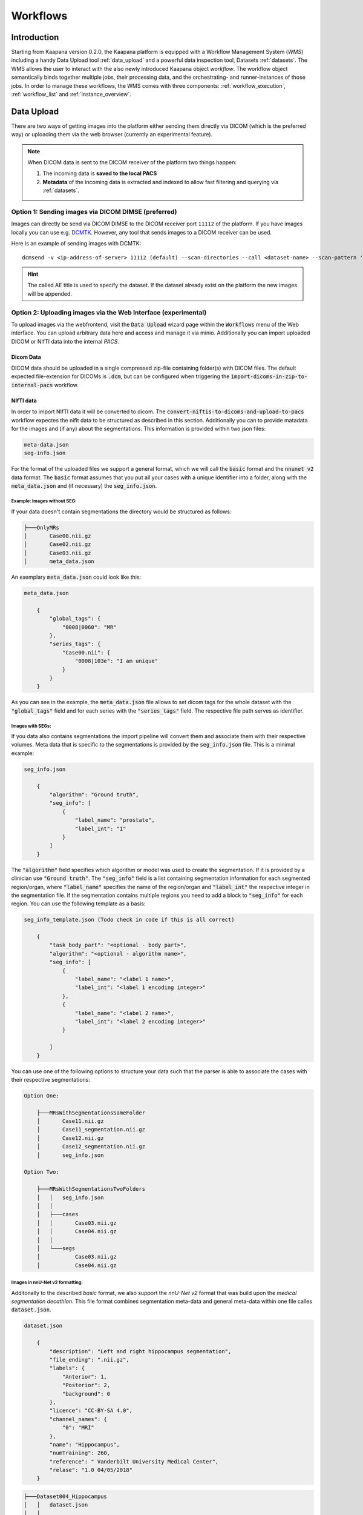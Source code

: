 .. _wms start:


Workflows
#####################################

Introduction
^^^^^^^^^^^^

.. TODO: WMS should rather be the whole Workflows tab with all its components (?)
.. Adjust the introduction

Starting from Kaapana version 0.2.0, the Kaapana platform is equipped with a 
Workflow Management System (*WMS*) including a handy Data Upload tool :ref:`data_upload` 
and a powerful data inspection tool, Datasets :ref:`datasets`.
The WMS allows the user to interact with the also newly introduced Kaapana object *workflow*. 
The workflow object semantically binds together multiple jobs, their processing data, 
and the orchestrating- and runner-instances of those jobs. 
In order to manage these workflows, the WMS comes with three components:
:ref:`workflow_execution`, :ref:`workflow_list` and :ref:`instance_overview`.


.. TODO: use sth of that? 

.. Data uploaded to the platform is processed within *Workflows*. The execution of this workflows is managed by a workflow management system which in Kaapana is Airflow. In Airflow a workflow is called a DAG (directed acyclic graph) and it consists of operators which perform the actual work. Airflow takes care that the operators of a workflow are executed in the correct order and allows scheduling and error handling necessary to process images at scale. Operators can also be shared between workflows and therefore provide building-blocks for reoccurring tasks in workflows (the :ref:`operators` provides an overview of the available operators).

.. .. hint::
..   Airflow operators are in general implement as containers which are executed in the underlying Kubernetes cluster. When Airflow executes an operator within Kaapana it creates a Kubernetes Job object which then executes the actual container. The Job objects performing the actual processing on the Kubernetes cluster are grouped within the ``jobs`` namespace.

.. A detailed overview of the concepts of Airflow can be found `in their documentation <https://airflow.apache.org/docs/stable/concepts.html>`_.

.. If you are more interested in the technologies, you can get started here:

.. * `Airflow <https://airflow.apache.org/docs/stable/tutorial.html>`_
.. * `Kubernetes <https://kubernetes.io/docs/concepts/>`_


.. Execute workflows
.. ^^^^^^^^^^^^^^^^^

.. Workflows are executed on dataset which contain the data the workflow should process.
.. Datasets can be created using the *Datasets View* or the Meta-Dashboard (see :ref:`creating-datasets`).
.. A workflow can then be executed either directly via the *Dataset View* or via the *Workflow Execution* dialog in the *Workflows* menu.
.. After a workflow is selected in the *Workflow Execution* dialog the user the dialog automatically extends and asks all the parameters necessary to run the workflow including the dataset.
.. After clicking the *Start Workflow* button on the end the workflow is triggered within Airflow and it appears in the *Workflow List* within the *Workflows* menu.
.. Here the execution of the workflow can be monitored. If things are not working as expected the *Workflow List* provides links to jump directly into the Airflow Web Interface where the issue can be investigated in more detail.

.. .. hint::
..   | Check out the difference between :term:`single file and batch processing` 



.. _data_upload:

Data Upload
^^^^^^^^^^^

There are two ways of getting images into the platform either sending them directly via DICOM (which is the preferred way) or uploading them via the web browser (currently an experimental feature).

.. note::
  When DICOM data is sent to the DICOM receiver of the platform two things happen:

  #. The incoming data is **saved to the local PACS**
  #. **Metadata** of the incoming data is extracted and indexed to allow fast filtering and querying via :ref:`datasets`.

Option 1: Sending images via DICOM DIMSE (preferred)
"""""""""""""""""""""""""""""""""""""""""""""""""""""

Images can directly be send via DICOM DIMSE to the DICOM receiver port ``11112`` of the platform.
If you have images locally you can use e.g. `DCMTK <https://dicom.offis.de/dcmtk.php.en>`_.
However, any tool that sends images to a DICOM receiver can be used. 

Here is an example of sending images with DCMTK:

::
  
  dcmsend -v <ip-address-of-server> 11112 (default) --scan-directories --call <dataset-name> --scan-pattern '*.dcm' --recurse <data-dir-of-DICOM-images>

.. hint::
    | The called AE title is used to specify the dataset. If the dataset already exist on the platform the new images will be appended.


Option 2: Uploading images via the Web Interface (experimental)
"""""""""""""""""""""""""""""""""""""""""""""""""""""""""""""""

To upload images via the webfrontend, visit the :Code:`Data Upload` wizard page within the :code:`Workflows` menu of the Web interface. You can upload 
arbitrary data here and access and manage it via minio. Additionally you can import uploaded DICOM or NIfTI data into the internal *PACS*.

Dicom Data
''''''''''

DICOM data should be uploaded in a single compressed zip-file containing folder(s) with DICOM files. The default expected file-extension for DICOMs is 
:code:`.dcm`, but can be configured when triggering the :code:`import-dicoms-in-zip-to-internal-pacs` workflow.

.. _import-uploaded-nifti-files:

NIfTI data
''''''''''

In order to import NIfTI data it will be converted to dicom. The :code:`convert-niftis-to-dicoms-and-upload-to-pacs` workflow expectes the nifit data to be
structured as described in this section. Additionally you can to provide matadata for the images and (if any) about the segmentations. 
This information is provided within two json files:

.. code-block::

    meta-data.json
    seg-info.json

For the format of the uploaded files we support a general format, which we will call the :code:`basic` format and the :code:`nnunet v2` data format.
The :code:`basic` format assumes that you put all your cases with a unique identifier into a folder, along with the :code:`meta_data.json`
and (if necessary) the :code:`seg_info.json`. 


Example: Images without SEG:
////////////////////////////

If your data doesn't contain segmentations the directory would be structured as follows:

.. code-block::

    ├───OnlyMRs
    │       Case00.nii.gz
    │       Case02.nii.gz
    │       Case03.nii.gz
    │       meta_data.json

An exemplary :code:`meta_data.json` could  look like this:

.. code-block::

    meta_data.json

        {
            "global_tags": {
                "0008|0060": "MR"
            },
            "series_tags": {
                "Case00.nii": {
                    "0008|103e": "I am unique"
                }
            }
        }

As you can see in the example, the :code:`meta_data.json` file allows to set dicom tags for the whole dataset with the :code:`"global_tags"` field and for each series with the :code:`"series_tags"` field. The respective file path serves as identifier.
            

Images with SEGs:
/////////////////

If you data also contains segmentations the import pipeline will convert them and associate them with their respective volumes. Meta data that is specific to the segmentations is provided by the :code:`seg_info.json` file.
This is a minimal example:

.. code-block::

    seg_info.json

        {
            "algorithm": "Ground truth",
            "seg_info": [
                {
                    "label_name": "prostate",
                    "label_int": "1"
                }
            ]   
        }

The :code:`"algorithm"` field specifies which algorithm or model was used to create the segmentation. If it is provided by a clinician use :code:`"Ground truth"`. The :code:`"seg_info"` field is a list containing segmentation information for each segmented region/organ, where :code:`"label_name"` specifies the name of the region/organ and :code:`"label_int"` the respective integer in the segmentation file.
If the segmentation contains multiple regions you need to add a block to :code:`"seg_info"` for each region. You can use the following template as a basis:

.. code-block::

    seg_info_template.json (Todo check in code if this is all correct)

        {
            "task_body_part": "<optional - body part>",
            "algorithm": "<optional - algorithm name>",
            "seg_info": [
                {
                    "label_name": "<label 1 name>",
                    "label_int": "<label 1 encoding integer>"
                },
                {
                    "label_name": "<label 2 name>",
                    "label_int": "<label 2 encoding integer>"
                }

            ]
        }

You can use one of the following options to structure your data such that the parser is able to associate the cases with their respective segmentations:

.. code-block::

    Option One:

        ├───MRsWithSegmentationsSameFolder
        │       Case11.nii.gz
        │       Case11_segmentation.nii.gz
        │       Case12.nii.gz
        │       Case12_segmentation.nii.gz
        │       seg_info.json

    Option Two:

        ├───MRsWithSegmentationsTwoFolders
        │   │   seg_info.json
        │   │
        │   ├───cases
        │   │       Case03.nii.gz
        │   │       Case04.nii.gz
        │   │
        │   └───segs
        │           Case03.nii.gz
        │           Case04.nii.gz


Images in nnU-Net v2 formatting:
////////////////////////////////

Additonally to the described `basic` format, we also support the `nnU-Net v2` format that was build upon the `medical segmentation decathlon`. This file format combines segmentation meta-data and general meta-data within one file calles :code:`dataset.json`.

.. code-block::

    dataset.json

        {
            "description": "Left and right hippocampus segmentation",
            "file_ending": ".nii.gz",
            "labels": {
                "Anterior": 1,
                "Posterior": 2,
                "background": 0
            },
            "licence": "CC-BY-SA 4.0",
            "channel_names": {
                "0": "MRI"
            },
            "name": "Hippocampus",
            "numTraining": 260,
            "reference": " Vanderbilt University Medical Center",
            "relase": "1.0 04/05/2018"
        }


.. code-block::

    ├───Dataset004_Hippocampus
    │   │   dataset.json
    │   │
    │   ├───imagesTr
    │   │       hippocampus_001_0000.nii.gz
    │   │       hippocampus_003_0000.nii.gz
    │   │       hippocampus_004_0000.nii.gz
    │   │       hippocampus_006_0000.nii.gz
    │   │
    │   ├───imagesTs
    │   │       hippocampus_002_0000.nii.gz
    │   │       hippocampus_005_0000.nii.gz
    │   │       hippocampus_009_0000.nii.gz
    │   │       hippocampus_010_0000.nii.gz
    │   │
    │   └───labelsTr
    │           hippocampus_001.nii.gz
    │           hippocampus_003.nii.gz
    │           hippocampus_004.nii.gz
    │           hippocampus_006.nii.gz

.. hint::

    Note that the :code:`nnU-Net v2` format is particularly suited to import data with multiple channels per case. The :code:`basic` parser does not support this case at the moment.

If you want to import data with multiple channels per case (e.g. mri data with FLAIR, T1w, T1gb, T2w  sequences) your Data structure will look like this:

.. code-block::

    nnUNet_raw/Dataset001_BrainTumour/
    ├── dataset.json
    ├── imagesTr
    │   ├── BRATS_001_0000.nii.gz
    │   ├── BRATS_001_0001.nii.gz
    │   ├── BRATS_001_0002.nii.gz
    │   ├── BRATS_001_0003.nii.gz
    │   ├── BRATS_002_0000.nii.gz
    │   ├── BRATS_002_0001.nii.gz
    │   ├── BRATS_002_0002.nii.gz
    │   ├── BRATS_002_0003.nii.gz
    │   ├── ...
    ├── imagesTs
    │   ├── BRATS_485_0000.nii.gz
    │   ├── BRATS_485_0001.nii.gz
    │   ├── BRATS_485_0002.nii.gz
    │   ├── BRATS_485_0003.nii.gz
    │   ├── BRATS_486_0000.nii.gz
    │   ├── BRATS_486_0001.nii.gz
    │   ├── BRATS_486_0002.nii.gz
    │   ├── BRATS_486_0003.nii.gz
    │   ├── ...
    └── labelsTr
        ├── BRATS_001.nii.gz
        ├── BRATS_002.nii.gz
        ├── ...





.. _datasets:

Datasets
^^^^^^^^

Datasets is the central component to organize and manage the data on the platform. 

* Intuitive Gallery-style view visualizing thumbnails and (configurable) metadata of DICOM Series
* Multiselect which allows performing actions on multiple series at once including add/removing to/from a dataset, executing workflows on individual series or creating new datasets based on the selection
* Configurable side panel metadata dashboard allowing the exploration of metadata distributions (based on selections)
* Intuitive shortcut based tagging functionality allowing fast and convenient annotation and categorization of the data
* (Full-text) search to filter for items based on metadata
* Open a series in a side panel visualizing the DICOM using (an adjusted) OHIF Viewer-v3 next to all Metadata of the specific series.

In the following chapters, we are going to explore the functionalities.


(Structured) Gallery View
"""""""""""""""""""""""""
Dealing with thousands of DICOMs can be tedious. However, in the recent years, photo gallery apps have established great concepts for those interactions. 
Since DICOMs are not that different from classical images, we got inspired and handel this interaction in similar ways. We call it the Gallery View. 
An item in the Gallery View consists of a thumbnail of the series and its metadata. Everything is completely configurable in :ref:`settings`.
Items are loaded on demand to ensure scalability.

.. image:: _static/gif/gallery_view.gif
   :alt: Scrolling through the gallery view



Sometimes it is of interest to structure the data by patient and study. The Structured Gallery View can be enabled in :ref:`settings`.

.. image:: _static/gif/structured_gallery_view.gif
   :alt: Scrolling through the structured gallery view

The (Structured) Gallery View enables easy and intuitive interactions with the data on the platform by offering a multi-select functionality. 
Either you select multiple individual series by holding CTRL (CMD on MacOS) and click on the individual series or you make use of the dragging functionality.

Once selected, there are multiple options which are indicated right above the Gallery View. 

* Create a dataset from the selected data. 
* Add selected data to an existing dataset.
* If a dataset is selected (top row), delete the selected items from the currently selected dataset. This only removes the data from the dataset, but does not delete the data from the platform. 
* Execute a workflow with the selected data. Note: While in :ref:`workflow_execution` the dataset is linked to the workflow, triggering a workflow here, will just be a collection of data, i.e. there is no explicit linkage to a dataset.


.. image:: _static/gif/save_dataset.gif
   :alt: Saving a dataset
   :class: half-width-gif

.. image:: _static/gif/add_to_dataset.gif
   :alt: Adding items to an existing dataset
   :class: half-width-gif

.. image:: _static/gif/remove_from_dataset.gif
   :alt: Removing items from a dataset
   :class: half-width-gif

.. image:: _static/gif/workflow.gif
   :alt: Starting a worklfow
   :class: half-width-gif

.. note::
  Without an active selection, everything is selected. The 'Items Selected' shows on how many items an action will be performed on.


Dataset management and Workflow Execution
"""""""""""""""""""""""""""""""""""""""""
The actions to interact with the (Structured) Gallery View are above it. 
The first row is for selecting and managing the datasets. 
Selecting a dataset will instantly update the (Structured) Gallery View.
Next to the selection, there is a button to open the dataset managment dialog which gives an overview of the datasets on the platform but also allows deleting datasets which are not of need anymore.

.. note::
  Deleting a dataset, does *not* delete its containing data form the platform. 

The next row is for filtering and searching. We offer a lucene-based full-text search. 

.. note::
  Some useful commands: 

  * Use `*` for Wildcarding, e.g. `LUNG1-*`. This will show all series where at least on field in the metadata starts with `LUNG1-`.
  * Use `-` for excluding, e.g. `-CHEST`. This will exclude all series where at least on field in the metadata contains `CHEST`.
  * Checkout the `OpenSearch Documentation <https://opensearch.org/docs/latest/query-dsl/full-text/>`__ .

Additional filters can be added which allow for filtering for specific DICOM tags. It comes with a very convenient autocomplete functionality.

.. note:: 
  Individual filters are combined by `AND`, while the different values within a filter are combined by `OR`.

.. image:: _static/gif/search.gif
   :alt: Filtering

The next row is responsible for tagging, which is a very convenient way to structure the data. 
Tags are free-text, but the autocomplete functionality allows reusing already existing tags. 
First put all tags of interest and save them. 
To tag a series, first activate the tag(s) by clicking on them, and then clicking on the series will tag it. 
The switch next to the tags definition allows enabling multiple tags at once. 

.. note::
  * Tags can be activated by shortcuts. Pressing `1` (de-)activates the first tag, pressing `2` the second and so on.
  * If a series is already tagged with the current active tag, clicking on the series again, will remove it. This is also the case in multiple tags mode.
  * Another way to remove tags is to click on the `X` next to the tag. (Note: If the tag distribution is visualized in the :ref:`meta_dashboard` on the righthand side, removing a tag this way will not update the dashboard)


.. image:: _static/gif/tagging.gif
   :alt: Tagging items in the gallery view


.. _meta_dashboard:

Metadata Dashboard
""""""""""""""""""
Next to the (Structured) Gallery View is the Metadata Dashboard. It is also configurable in the :ref:`settings`.
It visualizes the Metadata of the currently selected items in the (Structured) Gallery View. 

.. note::
  Clicking on a bar in a bar chart will set the selected value as a filter. Only clicking on search will fire the query.

.. image:: _static/gif/dashboard.gif
   :alt: Metadata Dashboard and how to interact with it

Detail View
"""""""""""
Sometimes a thumbnail of a series is not enough. 
Therefore, by double-clicking on a series card or clicking on the eye in the top-right of the thumbnail will open the detail view in the side panel.
The detail view consists of an (adjusted) OHIF-v3 viewer which allows fast and convenient investigation of the whole series. 
Underneath there is the searchable metadata table with all the metadata for the selected series. 

.. image:: _static/gif/detail_view.gif
   :alt: Detail view with OHIF viewer and metadata table. 


.. _settings:

Settings
"""""""""
.. todo: should we rename it to UI Configurations? 


.. note::
  It might be confusing that settings is mentioned here, but since the Dataset view is so far the only component which makes use of it, we decided to put it here.

Settings can be found by clicking on the user icon on the top right and on then on Settings. A dialog will open.
As mentioned several times before, the Dataset view is very configurable. 
It is not only possible to choose between the Gallery View and Structured Gallery View but its also possible to decide how many items should be visualized in one row. 

It's also configurable if only the thumbnails or also the metadata of a series should be shown.
Furthermore, for each field in the metadata, there are the following options: 

* Dashboard: Visualize the aggregated metadata the Metadata Dashboard
* Patient View: If the Structured Gallery View is enabled, visualize the values in the patient card
* Study View: If the Structured Gallery View is enabled, visualize the values in the series card
* Series Card: Visualize values in the Series Card
* Truncate: If the values in the Series Card should be truncated to a single line. This allows visually aligning the values to easier compare them across series.

Clicking on save will update the configuration and reload the page. 

.. image:: _static/gif/settings.gif
   :alt: Opening the settings window and adjusting the configuration.

.. note::
  For now, the configuration of Settings is only stored in the browsers localstorage. 
  This has the following implications:

  * Deleting the browser cache will restore the default settings
  * Logging in with a different user from the same computer accesses the same settings
  * Logging in with the same user on a different computer will load the default settings






.. _workflow_execution:

Workflow Execution
^^^^^^^^^^^^^^^^^^

The Workflow Execution component of the WMS serves to configure and execute workflows on 
the Kaapana platform. This component is the only location on the platform to start 
executable instances which will run as DAG-runs in Kaapana`s workflow engine Airflow. 
The Workflow Execution component can either be directly accessed from Workflows -> Workflow Execution 
or from the Datasets component. 
Workflows are configured in the following way:

* specify runner instance(s), i.e. the instances on which jobs of the configured workflow should be executed. Thereby it is worth mentioning that remote and federated workflow executions are in the new WMS more built-in
* select the Airflow-DAG which should be run and further configured with DAG-specific specification
* select a dataset is selected with the data which should be processed within the workflow

Remote and Federated Workflow Execution
""""""""""""""""""""""""""""""""""""""""

Workflows can be executed in the following ways:

* Local execution: Workflow is orchestrated by the same instance that serves as runner instance.
* Remote execution: Workflow is orchestrated by another instance that serves as a runner instance.
* Federated execution: The workflows-orchestrating instance coordinates the execution of jobs on both local and remote instances. These jobs then report back data/information to the orchestrating instance. This mode is particularly useful for federated learning scenarios.
  
  - On the orchestrating instance a federated orchestration DAG has to be started which then automatically spawns up runner jobs on the workflow`s runner instances.

Both remote and federated executed workflows are triggered from the Workflow Execution component.
Concerning remote and federated execution of workflows, it is worth mentioning that Kaapana 
provides several security layers in order to avoid adversarial attacks:

* Each Kaapana platform has a username and password-protected login
* The registration of remote instances is handled by the instance name and a random 36-char token
* Each remote/federated communication can be SSL verified if configured
* Each remote/federated communication can be fernet encrypted with a 44-char fernet key if configured
* For each Kaapana platform, the user can configure whether the local instance should check automatically, regularly for updates from connected remote instances or only on demand
* For each Kaapana platform, the user can configure whether the local instance should automatically execute remote/federated workflow jobs which are orchestrated by a connected remote instance
  
  - If automatic execution is not allowed, remote/federated workflows will appear in the Workflow List with a confirmation button

* Remote/federated workflow jobs can always be aborted on the runner instance to give the user of the runner instance full control about her/his instance


.. _workflow_list:

Workflow List
^^^^^^^^^^^^^

The Workflow List component allows users to visualize all workflows that are currently running 
or have previously run on the platform. The Workflow List comes with the following features:

* comprehensive information regarding the specification of each workflow: workflow name, workflow UUID, dataset, time of workflow creation and time of last workflow update, username, owner instance
* live status updates on the jobs associated with each workflow
* set of workflow actions that users can perform, including the ability to abort, restart, or delete workflows and all their associated jobs

Each row of the Workflow List, which represents one workflow, can be expanded to further 
present all jobs which are associated with the expanded workflow. 
This list of job list comes with the following features:

* comprehensive information regarding the specification of each job: ID of Airflow-DAG, time of job creation and time of last job update, runner instance, owner instance (= owner instance of workflow), configuration object, live updated status of the job
* redirect links to the job's Airflow DAG run to access additional details and insights about the job's execution
* redirect links to the Airflow logs of the job's failed operator for troubleshooting and understanding the cause of the failure
* set of job actions that users can perform, including the ability to abort, restart, or delete jobs

.. image:: _static/img/wms_workflow_list.png


Service-workflows
""""""""""""""""""

In addition to regular workflows, the Workflow Management System (WMS) also visualizes background 
services within the platform. These services, such as pipelines triggered whenever a DICOM image 
arrives, are represented as service workflows accompanied by service jobs. 
By incorporating these service workflows into the visualization, users can easily track 
and monitor the execution of these important background processes within the platform.


.. _instance_overview:

Instance Overview
^^^^^^^^^^^^^^^^^

The Instance Overview component mainly serves to manage the local instance and its behaviour 
in a remote/federated workflow execution federation as well as the management of connected 
remote instances.

Local instance
""""""""""""""

* comprehensive information regarding the specification of the local instance: instance name, network including protocol and port, token to establish a secure connection to remote instances, time of instance creation and time of last instance update
* configurations which are used in the remote/federated workflow execution can be defined and modified:
  
  - SSL verification and fernet encryption for remote/federated communication
  - remote/federated syncing and execution privileges
  - permissions for the remote/federated usage of Airflow DAGs and datasets

Since the main aim of the Instance Overview component is the usage of the local Kaapana instance 
in a federation, the presented component also offers the possibility to add remote instances, 
which are described in the following.
When it comes to connecting instance, there are a few important things to take care of:

* instance names have to be unique in a federation of connected instances
* when registering a remote instance you have to specify the remote instance`s name, network, token and fernet key exactly the same as these attributes are set on the remote instance itself

Remote instances
""""""""""""""""

* comprehensive information regarding the specification of the local instance: instance name, network including protocol and port, token to establish a secure connection to remote instances, time of instance creation and time of last instance update, SSL verification, fernet encryption, configurations of the connection remote instance regarding remote/federated syncing and execution privileges and permissions for the remote/federated usage of Airflow DAGs and datasets
* on the local instance, the user can define and modify the following specifications of remote instances: port of the network, token, SSL verification and fernet encryption

.. image:: _static/img/wms_instance_overview.png


.. raw:: html

   <style>
   .half-width-gif {
       width: 49%;
   }
   </style>